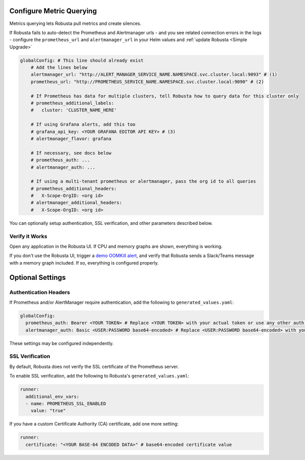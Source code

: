 Configure Metric Querying
====================================

Metrics querying lets Robusta pull metrics and create silences.

If Robusta fails to auto-detect the Prometheus and Alertmanager urls - and you see related connection errors in the logs - configure the ``prometheus_url`` and ``alertmanager_url`` in your Helm values and :ref:`update Robusta <Simple Upgrade>`

.. code-block:: yaml

    globalConfig: # This line should already exist
        # Add the lines below
        alertmanager_url: "http://ALERT_MANAGER_SERVICE_NAME.NAMESPACE.svc.cluster.local:9093" # (1)
        prometheus_url: "http://PROMETHEUS_SERVICE_NAME.NAMESPACE.svc.cluster.local:9090" # (2)

        # If Prometheus has data for multiple clusters, tell Robusta how to query data for this cluster only
        # prometheus_additional_labels:
        #   cluster: 'CLUSTER_NAME_HERE'

        # If using Grafana alerts, add this too
        # grafana_api_key: <YOUR GRAFANA EDITOR API KEY> # (3)
        # alertmanager_flavor: grafana

        # If necessary, see docs below
        # prometheus_auth: ...
        # alertmanager_auth: ...

        # If using a multi-tenant prometheus or alertmanager, pass the org id to all queries
        # prometheus_additional_headers:
        #   X-Scope-OrgID: <org id>
        # alertmanager_additional_headers:
        #   X-Scope-OrgID: <org id>

.. code-annotations::
    1. Example: http://alertmanager-Helm_release_name-kube-prometheus-alertmanager.default.svc.cluster.local:9093.
    2. Example: http://Helm_Release_Name-kube-prometheus-prometheus.default.svc.cluster.local:9090
    3. This is necessary for Robusta to create silences when using Grafana Alerts, because of minor API differences in the AlertManager embedded in Grafana.

You can optionally setup authentication, SSL verification, and other parameters described below.

Verify it Works
^^^^^^^^^^^^^^^^^
Open any application in the Robusta UI. If CPU and memory graphs are shown, everything is working.

If you don't use the Robusta UI, trigger a `demo OOMKill alert <https://github.com/robusta-dev/kubernetes-demos/#oomkilled-pod-out-of-memory-kill>`_,
and verify that Robusta sends a Slack/Teams message with a memory graph included. If so, everything is configured properly.

Optional Settings
=============================

Authentication Headers
^^^^^^^^^^^^^^^^^^^^^^^^^^

If Prometheus and/or AlertManager require authentication, add the following to ``generated_values.yaml``:

.. code-block:: yaml

  globalConfig:
    prometheus_auth: Bearer <YOUR TOKEN> # Replace <YOUR TOKEN> with your actual token or use any other auth header as needed
    alertmanager_auth: Basic <USER:PASSWORD base64-encoded> # Replace <USER:PASSWORD base64-encoded> with your actual credentials, base64-encoded, or use any other auth header as needed

These settings may be configured independently.

SSL Verification
^^^^^^^^^^^^^^^^^^^^
By default, Robusta does not verify the SSL certificate of the Prometheus server.

To enable SSL verification, add the following to Robusta's ``generated_values.yaml``:

.. code-block:: yaml

  runner:
    additional_env_vars:
    - name: PROMETHEUS_SSL_ENABLED
      value: "true"

If you have a custom Certificate Authority (CA) certificate, add one more setting:

.. code-block:: yaml

  runner:
    certificate: "<YOUR BASE-64 ENCODED DATA>" # base64-encoded certificate value
